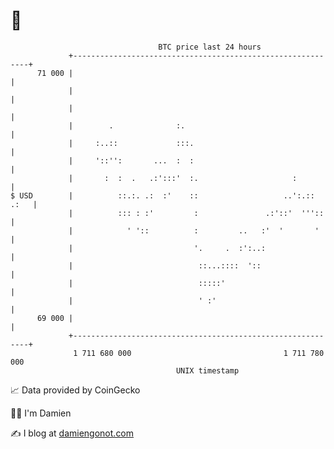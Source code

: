 * 👋

#+begin_example
                                    BTC price last 24 hours                    
                +------------------------------------------------------------+ 
         71 000 |                                                            | 
                |                                                            | 
                |                                                            | 
                |        .              :.                                   | 
                |     :..::             :::.                                 | 
                |     '::'':       ...  :  :                                 | 
                |       :  :  .   .:':::'  :.                     :          | 
   $ USD        |          ::.:. .:  :'    ::                   ..':.:: .:   | 
                |          ::: : :'         :               .:'::'  '''::    | 
                |            ' '::          :         ..   :'  '       '     | 
                |                           '.     .  :':..:                 | 
                |                            ::...::::  '::                  | 
                |                            :::::'                          | 
                |                            ' :'                            | 
         69 000 |                                                            | 
                +------------------------------------------------------------+ 
                 1 711 680 000                                  1 711 780 000  
                                        UNIX timestamp                         
#+end_example
📈 Data provided by CoinGecko

🧑‍💻 I'm Damien

✍️ I blog at [[https://www.damiengonot.com][damiengonot.com]]
